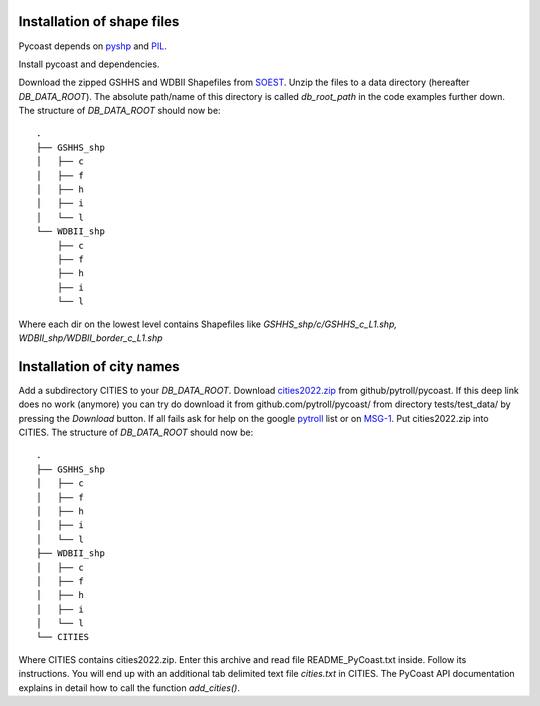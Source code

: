 Installation of shape files
---------------------------
Pycoast depends on pyshp_ and PIL_.

Install pycoast and dependencies.

Download the zipped GSHHS and WDBII Shapefiles from SOEST_.
Unzip the files to a data directory (hereafter *DB_DATA_ROOT*).
The absolute path/name of this directory is called *db_root_path*
in the code examples further down.
The structure of *DB_DATA_ROOT* should now be::

    .
    ├── GSHHS_shp
    │   ├── c
    │   ├── f
    │   ├── h
    │   ├── i
    │   └── l
    └── WDBII_shp
        ├── c
        ├── f
        ├── h
        ├── i
        └── l

Where each dir on the lowest level contains Shapefiles like
*GSHHS_shp/c/GSHHS_c_L1.shp, WDBII_shp/WDBII_border_c_L1.shp*


Installation of city names
--------------------------

Add a subdirectory CITIES to your *DB_DATA_ROOT*.
Download cities2022.zip_ from github/pytroll/pycoast.
If this deep link does no work (anymore) you can try
do download it from github.com/pytroll/pycoast/ from
directory tests/test_data/ by pressing the *Download*
button. If all fails ask for help on the google
pytroll_ list or on MSG-1_. Put cities2022.zip into
CITIES. The structure of *DB_DATA_ROOT* should now be::

    .
    ├── GSHHS_shp
    │   ├── c
    │   ├── f
    │   ├── h
    │   ├── i
    │   └── l
    ├── WDBII_shp
    │   ├── c
    │   ├── f
    │   ├── h
    │   ├── i
    │   └── l
    └── CITIES

Where CITIES contains cities2022.zip. Enter this archive
and read file README_PyCoast.txt inside. Follow its instructions.
You will end up with an additional tab delimited text file *cities.txt* in CITIES.
The PyCoast API documentation explains in detail how to call the function *add_cities()*.

.. _SOEST: http://www.soest.hawaii.edu/pwessel/gshhs/index.html
.. _PIL: https://pillow.readthedocs.io/en/stable/
.. _pyshp: http://code.google.com/p/pyshp/
.. _cities2022.zip: https://raw.githubusercontent.com/lobsiger/pycoast/fix_cities/pycoast/tests/test_data/gshhs/CITIES/cities2022.zip
.. _pytroll: https://groups.google.com/g/pytroll/
.. _MSG-1: https://groups.io/g/MSG-1/